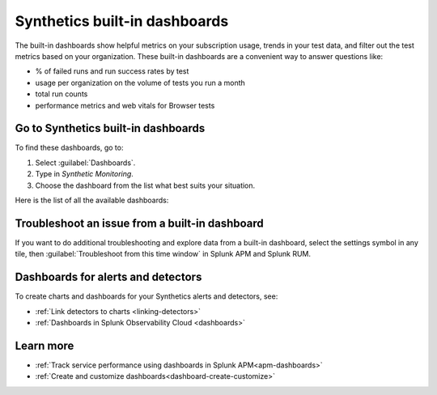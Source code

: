 .. _syn-ottb-dashboards:

********************************************************
Synthetics built-in dashboards 
********************************************************

.. meta::
  :description: Splunk Synthetics, built-in dashboards, dashboards, out of the box dashboards 
  
The built-in dashboards show helpful metrics on your subscription usage, trends in your test data, and filter out the test metrics based on your organization. These built-in dashboards are a convenient way to answer questions like: 

* % of failed runs and run success rates by test 
* usage per organization on the volume of tests you run a month 
* total run counts 
* performance metrics and web vitals for Browser tests 
  
Go to Synthetics built-in dashboards  
====================================
To find these dashboards, go to: 

#. Select :guilabel:`Dashboards`. 
#. Type in `Synthetic Monitoring`. 
#. Choose the dashboard from the list what best suits your situation. 

Here is the list of all the available dashboards: 

..  image:: /_images/synthetics/Synth-built-in-dashboards.png
    :width: 60%
    :alt: Screenshot showing the main navigation menu which consists of the product offerings, APM, Infrastructure,Log Observer, Rum, Synthetics. Selected Dashboard view and hovering over the list for nine built-in dashboards available for Synthetics. 


Troubleshoot an issue from a built-in dashboard 
========================================================================

If you want to do additional troubleshooting and explore data from a built-in dashboard, select the settings symbol in any tile, then :guilabel:`Troubleshoot from this time window` in Splunk APM and Splunk RUM. 

..  image:: /_images/synthetics/ootb-dashboard-modal.png
    :width: 40%
    :alt: Screenshot showing the troubleshooting tab for a tile in the dashboard with an option to open the data in RUM or APM. 


Dashboards for alerts and detectors
==================================================

To create charts and dashboards for your Synthetics alerts and detectors, see:   

* :ref:`Link detectors to charts <linking-detectors>`

* :ref:`Dashboards in Splunk Observability Cloud <dashboards>` 


Learn more 
==============

* :ref:`Track service performance using dashboards in Splunk APM<apm-dashboards>`
* :ref:`Create and customize dashboards<dashboard-create-customize>`